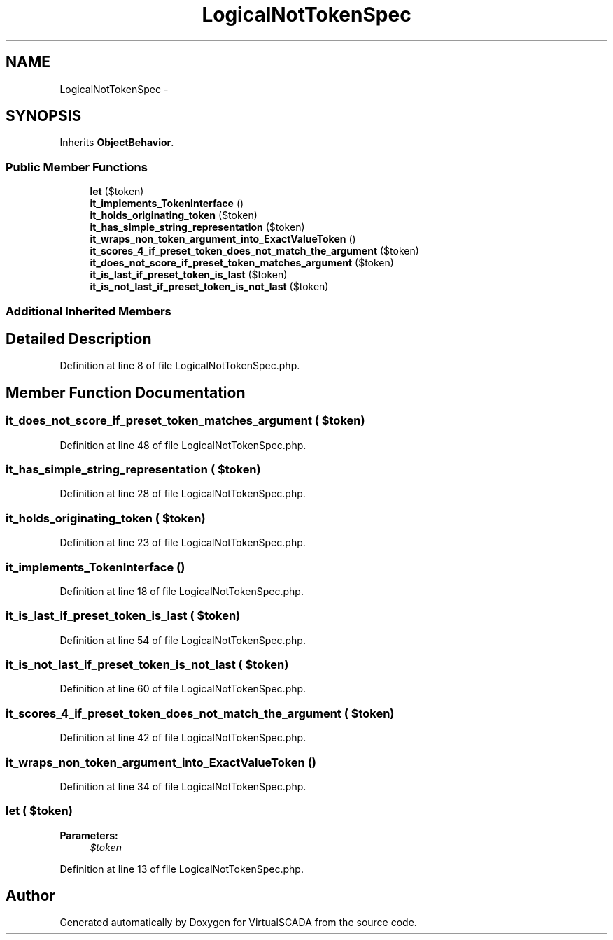 .TH "LogicalNotTokenSpec" 3 "Tue Apr 14 2015" "Version 1.0" "VirtualSCADA" \" -*- nroff -*-
.ad l
.nh
.SH NAME
LogicalNotTokenSpec \- 
.SH SYNOPSIS
.br
.PP
.PP
Inherits \fBObjectBehavior\fP\&.
.SS "Public Member Functions"

.in +1c
.ti -1c
.RI "\fBlet\fP ($token)"
.br
.ti -1c
.RI "\fBit_implements_TokenInterface\fP ()"
.br
.ti -1c
.RI "\fBit_holds_originating_token\fP ($token)"
.br
.ti -1c
.RI "\fBit_has_simple_string_representation\fP ($token)"
.br
.ti -1c
.RI "\fBit_wraps_non_token_argument_into_ExactValueToken\fP ()"
.br
.ti -1c
.RI "\fBit_scores_4_if_preset_token_does_not_match_the_argument\fP ($token)"
.br
.ti -1c
.RI "\fBit_does_not_score_if_preset_token_matches_argument\fP ($token)"
.br
.ti -1c
.RI "\fBit_is_last_if_preset_token_is_last\fP ($token)"
.br
.ti -1c
.RI "\fBit_is_not_last_if_preset_token_is_not_last\fP ($token)"
.br
.in -1c
.SS "Additional Inherited Members"
.SH "Detailed Description"
.PP 
Definition at line 8 of file LogicalNotTokenSpec\&.php\&.
.SH "Member Function Documentation"
.PP 
.SS "it_does_not_score_if_preset_token_matches_argument ( $token)"

.PP
Definition at line 48 of file LogicalNotTokenSpec\&.php\&.
.SS "it_has_simple_string_representation ( $token)"

.PP
Definition at line 28 of file LogicalNotTokenSpec\&.php\&.
.SS "it_holds_originating_token ( $token)"

.PP
Definition at line 23 of file LogicalNotTokenSpec\&.php\&.
.SS "it_implements_TokenInterface ()"

.PP
Definition at line 18 of file LogicalNotTokenSpec\&.php\&.
.SS "it_is_last_if_preset_token_is_last ( $token)"

.PP
Definition at line 54 of file LogicalNotTokenSpec\&.php\&.
.SS "it_is_not_last_if_preset_token_is_not_last ( $token)"

.PP
Definition at line 60 of file LogicalNotTokenSpec\&.php\&.
.SS "it_scores_4_if_preset_token_does_not_match_the_argument ( $token)"

.PP
Definition at line 42 of file LogicalNotTokenSpec\&.php\&.
.SS "it_wraps_non_token_argument_into_ExactValueToken ()"

.PP
Definition at line 34 of file LogicalNotTokenSpec\&.php\&.
.SS "let ( $token)"

.PP
\fBParameters:\fP
.RS 4
\fI$token\fP 
.RE
.PP

.PP
Definition at line 13 of file LogicalNotTokenSpec\&.php\&.

.SH "Author"
.PP 
Generated automatically by Doxygen for VirtualSCADA from the source code\&.
